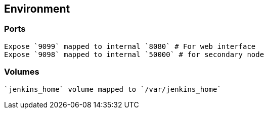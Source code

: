 == Environment 

=== Ports
 Expose `9099` mapped to internal `8080` # For web interface
 Expose `9098` mapped to internal `50000` # for secondary node

=== Volumes
  `jenkins_home` volume mapped to `/var/jenkins_home`